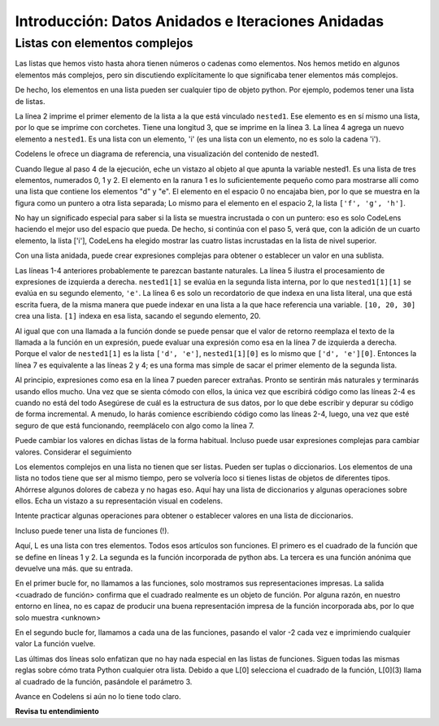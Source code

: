 ..  Copyright (C)  Brad Miller, David Ranum, Jeffrey Elkner, Peter Wentworth, Allen B. Downey, Chris
    Meyers, and Dario Mitchell.  Permission is granted to copy, distribute
    and/or modify this document under the terms of the GNU Free Documentation
    License, Version 1.3 or any later version published by the Free Software
    Foundation; with Invariant Sections being Forward, Prefaces, and
    Contributor List, no Front-Cover Texts, and no Back-Cover Texts.  A copy of
    the license is included in the section entitled "GNU Free Documentation
    License".

.. qnum::
   :prefix: nested-1-
   :start: 1

.. _nested_chap:

Introducción: Datos Anidados e Iteraciones Anidadas
====================================================

Listas con elementos complejos
-------------------------------

Las listas que hemos visto hasta ahora tienen números o cadenas como elementos. Nos hemos metido en algunos elementos más complejos, pero sin
discutiendo explícitamente lo que significaba tener elementos más complejos.

De hecho, los elementos en una lista pueden ser cualquier tipo de objeto python. Por ejemplo, podemos tener una lista de listas.

.. activecode:: ac17_1_1

    nested1 = [['a', 'b', 'c'],['d', 'e'],['f', 'g', 'h']]
    print(nested1[0])
    print(len(nested1))
    nested1.append(['i'])
    print("-------")
    for L in nested1:
        print(L)

La línea 2 imprime el primer elemento de la lista a la que está vinculado ``nested1``. Ese elemento es en sí mismo una lista, por lo que se imprime
con corchetes. Tiene una longitud 3, que se imprime en la línea 3. La línea 4 agrega un nuevo elemento a ``nested1``. Es una lista con
un elemento, 'i' (es una lista con un elemento, no es solo la cadena 'i').

Codelens le ofrece un diagrama de referencia, una visualización del contenido de nested1.

.. codelens:: clens_1_1
    :python: py3

    nested1 = [['a', 'b', 'c'],['d', 'e'],['f', 'g', 'h']]
    print(nested1[0])
    print(len(nested1))
    nested1.append(['i'])
    for L in nested1:
        print(L)


Cuando llegue al paso 4 de la ejecución, eche un vistazo al objeto al que apunta la variable nested1. Es una lista de tres
elementos, numerados 0, 1 y 2. El elemento en la ranura 1 es lo suficientemente pequeño como para mostrarse allí como una
lista que contiene los elementos "d" y "e". El elemento en el espacio 0 no encajaba bien, por lo que se muestra en la figura
como un puntero a otra lista separada; Lo mismo para el elemento en el espacio 2, la lista ``['f', 'g', 'h']``.

No hay un significado especial para saber si la lista se muestra incrustada o con un puntero: eso es solo CodeLens haciendo
el mejor uso del espacio que pueda. De hecho, si continúa con el paso 5, verá que, con la adición de un cuarto elemento, la
lista ['i'], CodeLens ha elegido mostrar las cuatro listas incrustadas en la lista de nivel superior.

Con una lista anidada, puede crear expresiones complejas para obtener o establecer un valor en una sublista.

.. activecode:: ac17_1_2

    nested1 = [['a', 'b', 'c'],['d', 'e'],['f', 'g', 'h']]
    y = nested1[1]
    print(y)
    print(y[0])

    print([10, 20, 30][1])
    print(nested1[1][0])
    
Las líneas 1-4 anteriores probablemente te parezcan bastante naturales. La línea 5 ilustra el procesamiento de expresiones de izquierda a derecha. ``nested1[1]`` se evalúa en la segunda lista interna, por lo que ``nested1[1][1]`` se evalúa en su segundo elemento, ``'e'``.
La línea 6 es solo un recordatorio de que indexa en una lista literal, una que está escrita fuera, de la misma manera que puede indexar en una lista a la que hace referencia una variable. ``[10, 20, 30]`` crea una lista. ``[1]`` indexa en esa lista, sacando el segundo elemento, 20.

Al igual que con una llamada a la función donde se puede pensar que el valor de retorno reemplaza el texto de la llamada a la función en un
expresión, puede evaluar una expresión como esa en la línea 7 de izquierda a derecha. Porque el valor de ``nested1[1]`` es la
lista ``['d', 'e']``, ``nested1[1][0]`` es lo mismo que ``['d', 'e'][0]``. Entonces la línea 7 es equivalente a las líneas 2 y 4; es una forma mas simple
de sacar el primer elemento de la segunda lista.

Al principio, expresiones como esa en la línea 7 pueden parecer extrañas. Pronto se sentirán más naturales y terminarás usando
ellos mucho. Una vez que se sienta cómodo con ellos, la única vez que escribirá código como las líneas 2-4 es cuando no está del todo
Asegúrese de cuál es la estructura de sus datos, por lo que debe escribir y depurar su código de forma incremental. A menudo, lo harás
comience escribiendo código como las líneas 2-4, luego, una vez que esté seguro de que está funcionando, reemplácelo con algo como la línea 7.

Puede cambiar los valores en dichas listas de la forma habitual. Incluso puede usar expresiones complejas para cambiar valores. Considerar
el seguimiento

.. codelens:: clens_1_2
    :python: py3

    nested1 = [['a', 'b', 'c'],['d', 'e'],['f', 'g', 'h'], ['i']]
    nested1[1] = [1, 2, 3]
    nested1[1][0] = 100
    
Los elementos complejos en una lista no tienen que ser listas. Pueden ser tuplas o diccionarios. Los elementos de una lista no todos
tiene que ser al mismo tiempo, pero se volvería loco si tienes listas de objetos de diferentes tipos. Ahórrese
algunos dolores de cabeza y no hagas eso. Aquí hay una lista de diccionarios y algunas operaciones sobre ellos. Echa un vistazo a su
representación visual en codelens.

.. codelens:: clens_1_3
   :python: py3

   nested2 = [{'a': 1, 'b': 3}, {'a': 5, 'c': 90, 5: 50}, {'b': 3, 'c': "yes"}]
   
Intente practicar algunas operaciones para obtener o establecer valores en una lista de diccionarios.

.. actex:: ac17_1_3

   nested2 = [{'a': 1, 'b': 3}, {'a': 5, 'c': 90, 5: 50}, {'b': 3, 'c': "yes"}]

   #escribe el código para imprimir el valor asociado con la clave 'c' en el segundo diccionario (90)

   #escribe el código para imprimir el valor asociado con la clave 'b' en el tercer diccionario

   # agregue un cuarto diccionario al final de la lista; imprima algo para revisar su trabajo.

   #cambie el valor asociado con 'c' en el tercer diccionario de "sí" a "no"; imprima algo para revisar su trabajo

Incluso puede tener una lista de funciones (!).

.. activecode:: ac17_1_4

    def square(x):
        return x*x
        
    L = [square, abs]

    print("****names****")        
    for f in L:
        print(f)
    
    print("****call each of them****")
    for f in L:
        print(f(-2))
        
    print("****just the first one in the list****")
    print(L[0])
    print(L[0](3))
        
        
Aquí, L es una lista con tres elementos. Todos esos artículos son funciones. El primero es el cuadrado de la función que se define en
líneas 1 y 2. La segunda es la función incorporada de python abs. La tercera es una función anónima que devuelve una más.
que su entrada.

En el primer bucle for, no llamamos a las funciones, solo mostramos sus representaciones impresas. La salida
<cuadrado de función> confirma que el cuadrado realmente es un objeto de función. Por alguna razón, en nuestro entorno en línea, no es
capaz de producir una buena representación impresa de la función incorporada abs, por lo que solo muestra <unknown>

En el segundo bucle for, llamamos a cada una de las funciones, pasando el valor -2 cada vez e imprimiendo cualquier valor
La función vuelve.

Las últimas dos líneas solo enfatizan que no hay nada especial en las listas de funciones. Siguen todas las mismas reglas
sobre cómo trata Python cualquier otra lista. Debido a que L[0] selecciona el cuadrado de la función, L[0](3) llama al cuadrado de la función,
pasándole el parámetro 3.

Avance en Codelens si aún no lo tiene todo claro.

.. codelens:: clens_1_4
    :python: py3

    def square(x):
        return x*x
        
    L = [square, abs]

    print("****names****")
    for f in L:
        print(f)
    
    print("****call each of them****")
    for f in L:
        print(f(-2))
        
    print("****just the first one in the list****")
    print(L[0])
    print(L[0](3))

**Revisa tu entendimiento**

.. activecode:: ac17_1_5
   :language: python
   :autograde: unittest
   :practice: T

   **1.** A continuación, hemos proporcionado una lista de listas. Utilice la indexación para asignar el elemento 'horse' al nombre de variable ``idx1``.

   ~~~~

   animals = [['cat', 'dog', 'mouse'], ['horse', 'cow', 'goat'], ['cheetah', 'giraffe', 'rhino']]

   =====

   from unittest.gui import TestCaseGui

   class myTests(TestCaseGui):

      def testOne(self):
         self.assertEqual(idx1, 'horse', "Testing that idx1 was assigned correctly.")

   myTests().main()


.. activecode:: ac17_1_6
   :language: python
   :autograde: unittest
   :practice: T

   **2.** Usando la indexación, recupere la cadena 'willow' de la lista y asígnela a la variable ``plant``.

   ~~~~

   data = ['bagel', 'cream cheese', 'breakfast', 'grits', 'eggs', 'bacon', [34, 9, 73, []], [['willow', 'birch', 'elm'], 'apple', 'peach', 'cherry']]

   =====

   from unittest.gui import TestCaseGui

   class myTests(TestCaseGui):

      def testOne(self):
         self.assertEqual(plant, 'willow', "Testing that plant has the correct value.")

   myTests().main()

